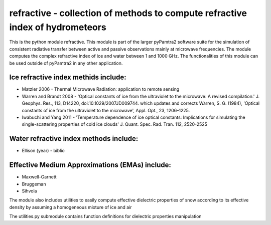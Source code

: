 refractive - collection of methods to compute refractive index of hydrometeors
#########


This is the python module refractive.
This module is part of the larger pyPamtra2 software suite for the simulation of consistent radiative transfer between active and passive observations mainly at microwave frequencies.
The module computes the complex refractive index of ice and water between 1 and 1000 GHz.
The functionalities of this module can be used outside of pyPamtra2 in any other application.

Ice refractive index methids include:
====================================

* Matzler 2006 - Thermal Microwave Radiation: application to remote sensing
* Warren and Brandt 2008 - 'Optical constants of ice from the ultraviolet to the microwave: A revised compilation.' J. Geophys. Res., 113, D14220, doi:10.1029/2007JD009744. which updates and corrects Warren, S. G. (1984), 'Optical constants of ice from the ultraviolet to the microwave', Appl. Opt., 23, 1206–1225.
* Iwabuchi and Yang 2011 - 'Temperature dependence of ice optical constants: Implications for simulating the single-scattering properties of cold ice clouds' J. Quant. Spec. Rad. Tran. 112, 2520-2525

Water refractive index methods include:
=======================================

* Ellison (year) - biblio

Effective Medium Approximations (EMAs) include:
==============================================

* Maxwell-Garnett
* Bruggeman
* Sihvola

The module also includes utilities to easily compute effective dielectric properties of snow according to its effective density by assuming a homogeneous mixture of ice and air

The utilities.py submodule contains function definitions for dielectric properties manipulation

